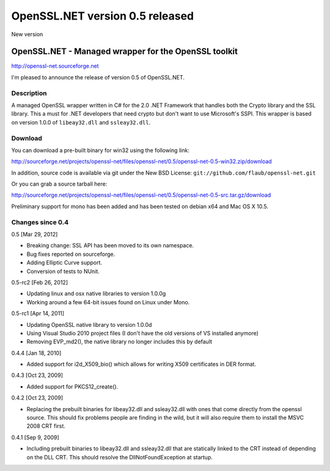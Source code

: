 OpenSSL.NET version 0.5 released
################################

New version

OpenSSL.NET - Managed wrapper for the OpenSSL toolkit
-----------------------------------------------------

http://openssl-net.sourceforge.net

I'm pleased to announce the release of version 0.5 of OpenSSL.NET.

Description
~~~~~~~~~~~

A managed OpenSSL wrapper written in C# for the 2.0 .NET Framework that handles
both the Crypto library and the SSL library. This a must for .NET developers
that need crypto but don't want to use Microsoft's SSPI. This wrapper is based
on version 1.0.0 of ``libeay32.dll`` and ``ssleay32.dll``.

Download
~~~~~~~~

You can download a pre-built binary for win32 using the following link:

http://sourceforge.net/projects/openssl-net/files/openssl-net/0.5/openssl-net-0.5-win32.zip/download

In addition, source code is available via git under the New BSD License:
``git://github.com/flaub/openssl-net.git``

Or you can grab a source tarball here:

http://sourceforge.net/projects/openssl-net/files/openssl-net/0.5/openssl-net-0.5-src.tar.gz/download

Preliminary support for mono has been added and has been tested on debian x64
and Mac OS X 10.5.

Changes since 0.4
~~~~~~~~~~~~~~~~~

0.5 [Mar 29, 2012]

* Breaking change: SSL API has been moved to its own namespace.
* Bug fixes reported on sourceforge.
* Adding Elliptic Curve support.
* Conversion of tests to NUnit.

0.5-rc2 [Feb 26, 2012]

* Updating linux and osx native libraries to version 1.0.0g
* Working around a few 64-bit issues found on Linux under Mono.

0.5-rc1 [Apr 14, 2011]

* Updating OpenSSL native library to version 1.0.0d
* Using Visual Studio 2010 project files 
  (I don't have the old versions of VS installed anymore)
* Removing EVP_md2(), the native library no longer includes this by default

0.4.4 [Jan 18, 2010]

* Added support for i2d_X509_bio() which allows for writing X509
  certificates in DER format.

0.4.3 [Oct 23, 2009]

* Added support for PKCS12_create().

0.4.2 [Oct 23, 2009]

* Replacing the prebuilt binaries for libeay32.dll and ssleay32.dll with
  ones that come directly from the openssl source. This should fix
  problems people are finding in the wild, but it will also require
  them to install the MSVC 2008 CRT first.

0.4.1 [Sep 9, 2009]

* Including prebuilt binaries to libeay32.dll and ssleay32.dll that are
  statically linked to the CRT instead of depending on the DLL CRT. 
  This should resolve the DllNotFoundException at startup.
  
